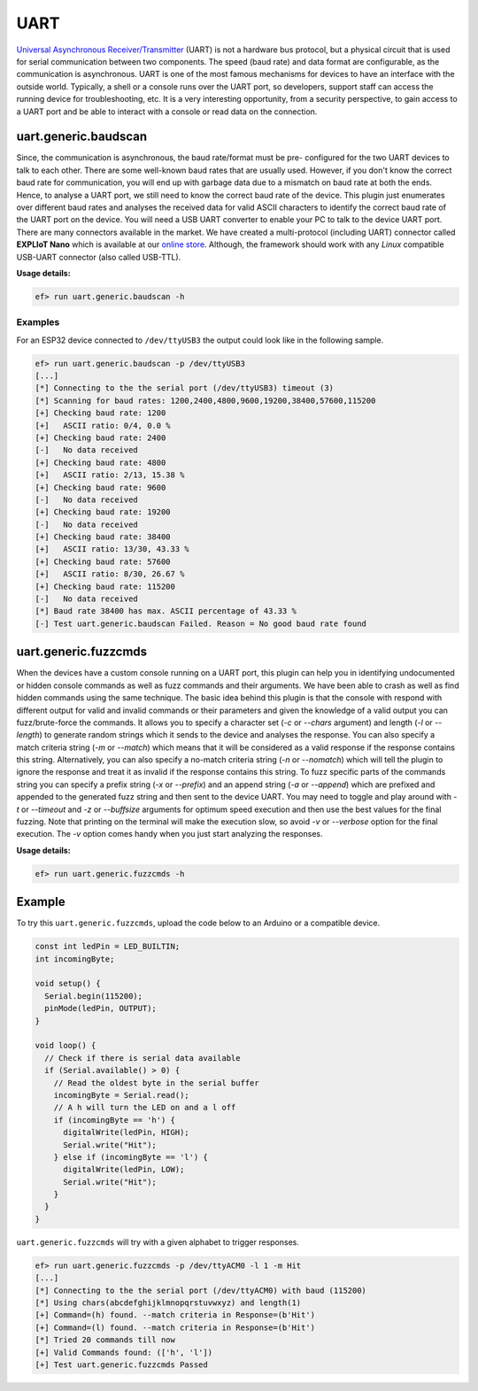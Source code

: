 UART
====

`Universal Asynchronous Receiver/Transmitter <https://en.wikipedia.org/wiki/Universal_asynchronous_receiver-transmitter>`_ (UART)
is not a hardware bus protocol, but a physical circuit that is used for
serial communication between two components. The speed (baud rate) and data
format are configurable, as the communication is asynchronous. UART is one
of the most famous mechanisms for devices to have an interface with the
outside world. Typically, a shell or a console runs over the UART port, so
developers, support staff can access the running device for troubleshooting,
etc. It is a very interesting opportunity, from a security perspective, to
gain access to a UART port and be able to interact with a console or read
data on the connection.

uart.generic.baudscan
---------------------

Since, the communication is asynchronous, the baud rate/format must be pre-
configured for the two UART devices to talk to each other. There are some
well-known baud rates that are usually used. However, if you don't know the
correct baud rate for communication, you will end up with garbage data due to
a mismatch on baud rate at both the ends. Hence, to analyse a UART port, we
still need to know the correct baud rate of the device. This plugin just
enumerates over different baud rates and analyses the received data for valid
ASCII characters to identify the correct baud rate of the UART port on the
device. You will need a USB UART converter to enable your PC to talk to the
device UART port. There are many connectors available in the market. We have
created a multi-protocol (including UART) connector called **EXPLIoT Nano**
which is available at our `online store <https://expliot.io>`_.
Although, the
framework should work with any *Linux* compatible USB-UART connector (also
called USB-TTL).

**Usage details:**

.. code-block:: console

   ef> run uart.generic.baudscan -h

Examples
^^^^^^^^

For an ESP32 device connected to ``/dev/ttyUSB3`` the output could look like
in the following sample.

.. code-block:: text

  ef> run uart.generic.baudscan -p /dev/ttyUSB3
  [...]
  [*] Connecting to the the serial port (/dev/ttyUSB3) timeout (3)
  [*] Scanning for baud rates: 1200,2400,4800,9600,19200,38400,57600,115200
  [+] Checking baud rate: 1200
  [+] 	ASCII ratio: 0/4, 0.0 %
  [+] Checking baud rate: 2400
  [-] 	No data received
  [+] Checking baud rate: 4800
  [+] 	ASCII ratio: 2/13, 15.38 %
  [+] Checking baud rate: 9600
  [-] 	No data received
  [+] Checking baud rate: 19200
  [-] 	No data received
  [+] Checking baud rate: 38400
  [+] 	ASCII ratio: 13/30, 43.33 %
  [+] Checking baud rate: 57600
  [+] 	ASCII ratio: 8/30, 26.67 %
  [+] Checking baud rate: 115200
  [-] 	No data received
  [*] Baud rate 38400 has max. ASCII percentage of 43.33 %
  [-] Test uart.generic.baudscan Failed. Reason = No good baud rate found

uart.generic.fuzzcmds
---------------------

When the devices have a custom console running on a UART port, this plugin
can help you in identifying undocumented or hidden console commands as well
as fuzz commands and their arguments. We have been able to crash as well as
find hidden commands using the same technique. The basic idea behind this
plugin is that the console with respond with different output for valid and
invalid commands or their parameters and given the knowledge of a valid
output you can fuzz/brute-force the commands. It allows you to specify a
character set  (*-c* or *--chars* argument) and length (*-l* or *--length*)
to generate random strings which it sends to the device and analyses the
response. You can also specify a match criteria string (*-m* or *--match*)
which means that it will be considered as a valid response if the response
contains this string. Alternatively, you can also specify a no-match criteria
string (*-n* or *--nomatch*) which will tell the plugin to ignore the response
and treat it as invalid if the response contains this string. To fuzz specific
parts of the commands string you can specify a prefix string (*-x* or
*--prefix*) and an append string (*-a* or *--append*) which are prefixed and
appended to the generated fuzz string and then sent to the device UART. You
may need to toggle and play around with *-t* or *--timeout* and *-z* or
*--buffsize* arguments for optimum speed execution and then use the best
values for the final fuzzing. Note that printing on the terminal will make
the execution slow, so avoid *-v* or *--verbose* option for the final
execution. The *-v* option comes handy when you just start analyzing the
responses.

**Usage details:**

.. code-block:: console

   ef> run uart.generic.fuzzcmds -h

Example
-------

To try this ``uart.generic.fuzzcmds``, upload the code below to an Arduino or
a compatible device.

.. code-block:: c

   const int ledPin = LED_BUILTIN;
   int incomingByte;

   void setup() {
     Serial.begin(115200);
     pinMode(ledPin, OUTPUT);
   }

   void loop() {
     // Check if there is serial data available
     if (Serial.available() > 0) {
       // Read the oldest byte in the serial buffer
       incomingByte = Serial.read();
       // A h will turn the LED on and a l off
       if (incomingByte == 'h') {
         digitalWrite(ledPin, HIGH);
         Serial.write("Hit");
       } else if (incomingByte == 'l') {
         digitalWrite(ledPin, LOW);
         Serial.write("Hit");
       }
     }
   }


``uart.generic.fuzzcmds`` will try with a given alphabet to trigger responses.

.. code-block:: console

   ef> run uart.generic.fuzzcmds -p /dev/ttyACM0 -l 1 -m Hit
   [...]
   [*] Connecting to the the serial port (/dev/ttyACM0) with baud (115200)
   [*] Using chars(abcdefghijklmnopqrstuvwxyz) and length(1)
   [+] Command=(h) found. --match criteria in Response=(b'Hit')
   [+] Command=(l) found. --match criteria in Response=(b'Hit')
   [*] Tried 20 commands till now
   [+] Valid Commands found: (['h', 'l'])
   [+] Test uart.generic.fuzzcmds Passed
